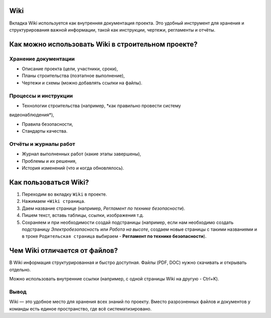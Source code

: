 Wiki
+++++

Вкладка Wiki используется как внутренняя документация проекта. Это удобный 
инструмент для хранения и структурирования важной информации, такой как 
инструкции, чертежи, регламенты и отчёты.

Как можно использовать Wiki в строительном проекте?
++++++++++++++++++++++++++++++++++++++++++++++++++++

**Хранение документации**
--------------------------

- Описание проекта (цели, участники, сроки),

- Планы строительства (поэтапное выполнение),

- Чертежи и схемы (можно добавлять ссылки на файлы).


**Процессы и инструкции**
---------------------------

- Технологии строительства (например, *как правильно провести систему 
видеонаблюдения*),

- Правила безопасности,

- Стандарты качества.


**Отчёты и журналы работ**
----------------------------

- Журнал выполненных работ (какие этапы завершены),

- Проблемы и их решения,

- История изменений (что и когда обновлялось).


Как пользоваться Wiki?
+++++++++++++++++++++++

1. Переходим во вкладку ``Wiki`` в проекте.

2. Нажимаем ``+Wiki страница``.

3. Даем  название странице (например, *Регламент по технике безопасности*).
   
4. Пишем текст, вставь таблицы, ссылки, изображения т.д.

5. Сохраняем и при необходимости создай подстраницы (например, если нам 
   необходимо создать подстраницу *Электробезопасность* или *Работа на высоте*,
   создаем новые страницы с такими названиями и в троке ``Родительская страница``
   выбираем - **Регламент по технике безопасности**).

Чем Wiki отличается от файлов?
+++++++++++++++++++++++++++++++

В Wiki информация структурированная и быстро доступная. Файлы (PDF, DOC) нужно 
скачивать и открывать отдельно.

Можно использовать внутренние ссылки (например, с одной страницы Wiki на другую
- Ctrl+K).


Вывод
--------

Wiki — это удобное место для хранения всех знаний по проекту. Вместо 
разрозненных файлов и документов у команды есть единое пространство, 
где всё систематизировано.
